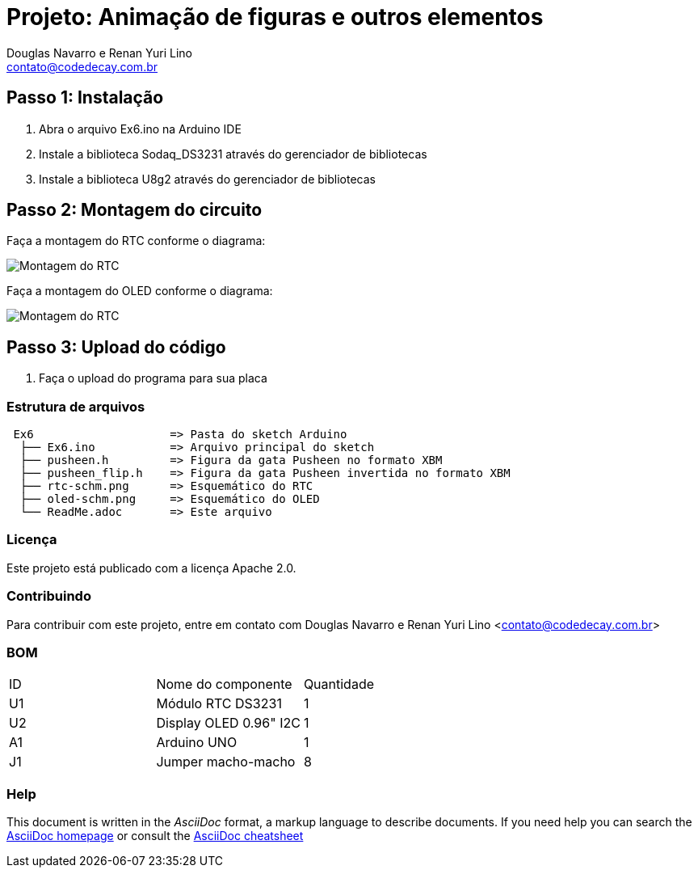:Project: Animação de figuras e outros elementos
:Author: Douglas Navarro e Renan Yuri Lino
:Email: contato@codedecay.com.br
:Date: 21/12/2016
:Revision: 2.1
:License: Apache 2.0

= Projeto: {Project}

== Passo 1: Instalação

1. Abra o arquivo Ex6.ino na Arduino IDE
2. Instale a biblioteca Sodaq_DS3231 através do gerenciador de bibliotecas
3. Instale a biblioteca U8g2 através do gerenciador de bibliotecas

== Passo 2: Montagem do circuito

Faça a montagem do RTC conforme o diagrama:

image::rtc-schm.png[Montagem do RTC]

Faça a montagem do OLED conforme o diagrama:

image::oled-schm.png[Montagem do RTC]

== Passo 3: Upload do código

1. Faça o upload do programa para sua placa

=== Estrutura de arquivos

....
 Ex6                    => Pasta do sketch Arduino
  ├── Ex6.ino           => Arquivo principal do sketch
  ├── pusheen.h         => Figura da gata Pusheen no formato XBM
  ├── pusheen_flip.h    => Figura da gata Pusheen invertida no formato XBM
  ├── rtc-schm.png      => Esquemático do RTC
  ├── oled-schm.png     => Esquemático do OLED
  └── ReadMe.adoc       => Este arquivo
....

=== Licença
Este projeto está publicado com a licença {License}.

=== Contribuindo
Para contribuir com este projeto, entre em contato com {Author} <{Email}>

=== BOM

|===
| ID | Nome do componente       | Quantidade
| U1 | Módulo RTC DS3231        | 1
| U2 | Display OLED 0.96" I2C   | 1
| A1 | Arduino UNO              | 1
| J1 | Jumper macho-macho       | 8
|===


=== Help
This document is written in the _AsciiDoc_ format, a markup language to describe documents.
If you need help you can search the http://www.methods.co.nz/asciidoc[AsciiDoc homepage]
or consult the http://powerman.name/doc/asciidoc[AsciiDoc cheatsheet]
